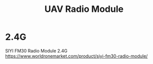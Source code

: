:PROPERTIES:
:ID:       862675a2-0ae6-46a7-b706-f3ec03c23921
:END:
#+title: UAV Radio Module

* 2.4G
SIYI FM30 Radio Module 2.4G
https://www.worldronemarket.com/product/siyi-fm30-radio-module/

